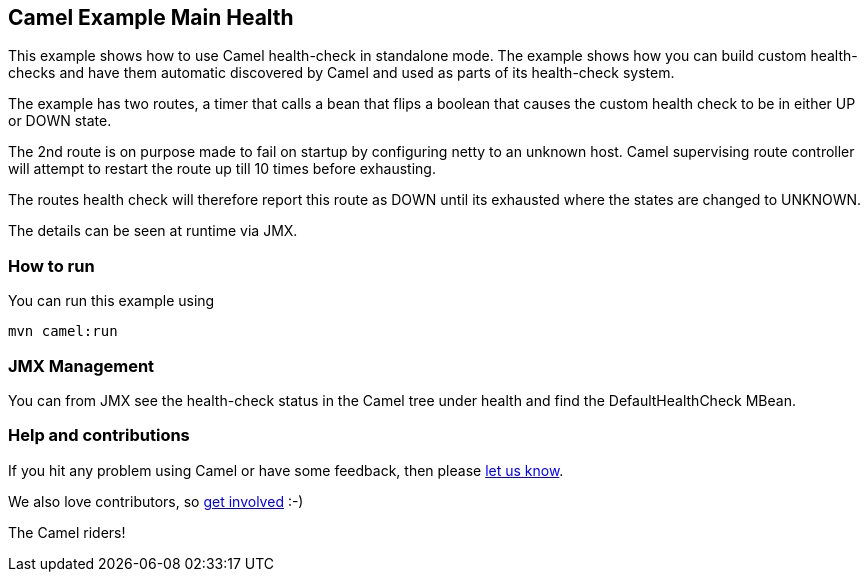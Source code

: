 == Camel Example Main Health

This example shows how to use Camel health-check in standalone mode.
The example shows how you can build custom health-checks and have
them automatic discovered by Camel and used as parts of its health-check system.

The example has two routes, a timer that calls a bean that flips a boolean that
causes the custom health check to be in either UP or DOWN state.

The 2nd route is on purpose made to fail on startup by configuring netty to an unknown host.
Camel supervising route controller will attempt to restart the route up till 10 times before exhausting.

The routes health check will therefore report this route as DOWN until its exhausted
where the states are changed to UNKNOWN.

The details can be seen at runtime via JMX.

=== How to run

You can run this example using

[source,shell]
----
mvn camel:run
----

=== JMX Management

You can from JMX see the health-check status in the Camel tree under health and
find the DefaultHealthCheck MBean.

=== Help and contributions

If you hit any problem using Camel or have some feedback, then please
https://camel.apache.org/support.html[let us know].

We also love contributors, so
https://camel.apache.org/contributing.html[get involved] :-)

The Camel riders!
